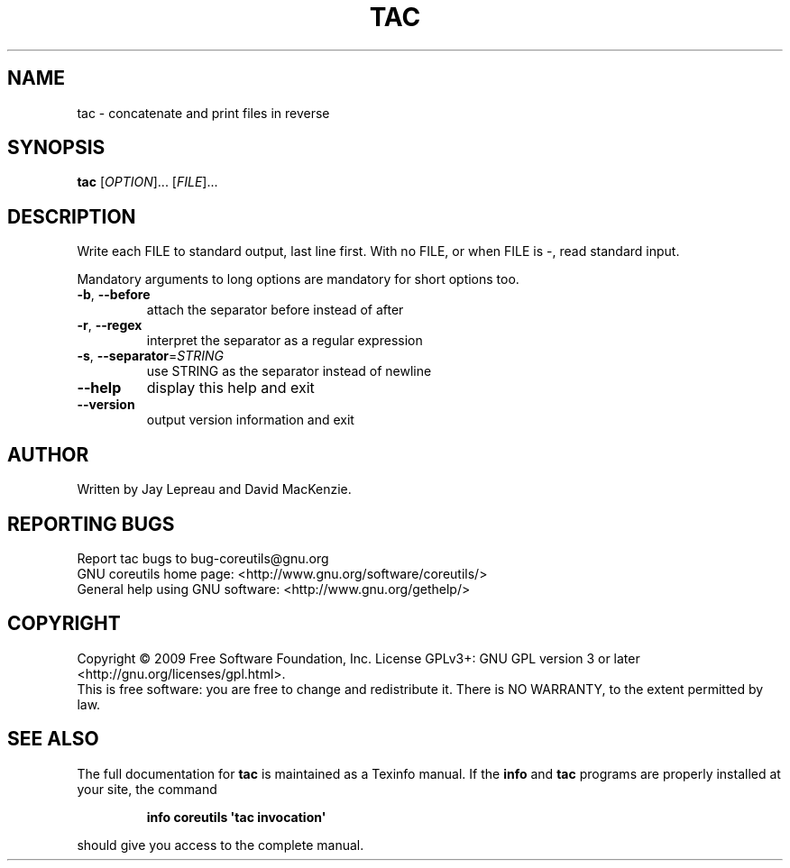 .\" DO NOT MODIFY THIS FILE!  It was generated by help2man 1.35.
.TH TAC "1" "August 2009" "GNU coreutils 7.5" "User Commands"
.SH NAME
tac \- concatenate and print files in reverse
.SH SYNOPSIS
.B tac
[\fIOPTION\fR]... [\fIFILE\fR]...
.SH DESCRIPTION
.\" Add any additional description here
.PP
Write each FILE to standard output, last line first.
With no FILE, or when FILE is \-, read standard input.
.PP
Mandatory arguments to long options are mandatory for short options too.
.TP
\fB\-b\fR, \fB\-\-before\fR
attach the separator before instead of after
.TP
\fB\-r\fR, \fB\-\-regex\fR
interpret the separator as a regular expression
.TP
\fB\-s\fR, \fB\-\-separator\fR=\fISTRING\fR
use STRING as the separator instead of newline
.TP
\fB\-\-help\fR
display this help and exit
.TP
\fB\-\-version\fR
output version information and exit
.SH AUTHOR
Written by Jay Lepreau and David MacKenzie.
.SH "REPORTING BUGS"
Report tac bugs to bug\-coreutils@gnu.org
.br
GNU coreutils home page: <http://www.gnu.org/software/coreutils/>
.br
General help using GNU software: <http://www.gnu.org/gethelp/>
.SH COPYRIGHT
Copyright \(co 2009 Free Software Foundation, Inc.
License GPLv3+: GNU GPL version 3 or later <http://gnu.org/licenses/gpl.html>.
.br
This is free software: you are free to change and redistribute it.
There is NO WARRANTY, to the extent permitted by law.
.SH "SEE ALSO"
The full documentation for
.B tac
is maintained as a Texinfo manual.  If the
.B info
and
.B tac
programs are properly installed at your site, the command
.IP
.B info coreutils \(aqtac invocation\(aq
.PP
should give you access to the complete manual.
